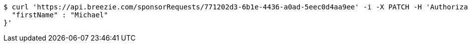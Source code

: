 [source,bash]
----
$ curl 'https://api.breezie.com/sponsorRequests/771202d3-6b1e-4436-a0ad-5eec0d4aa9ee' -i -X PATCH -H 'Authorization: Bearer: 0b79bab50daca910b000d4f1a2b675d604257e42' -H 'Content-Type: application/json;charset=UTF-8' -d '{
  "firstName" : "Michael"
}'
----